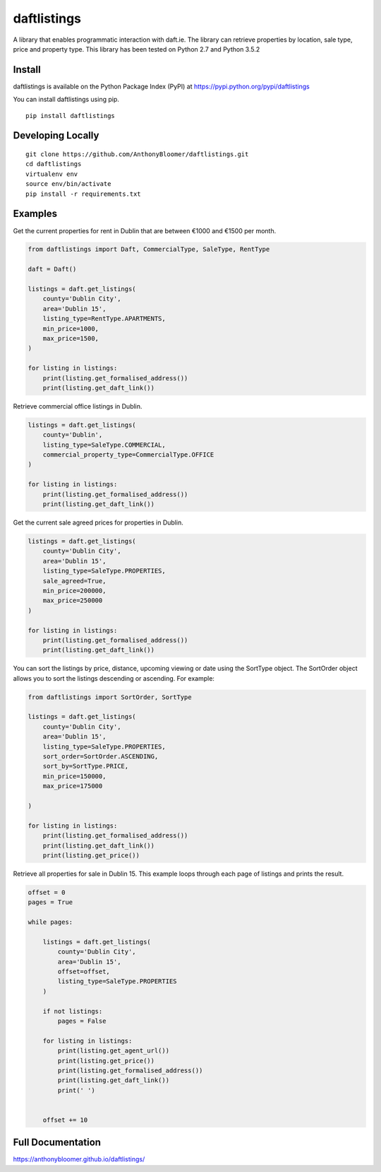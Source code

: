 daftlistings
============

A library that enables programmatic interaction with daft.ie. The library can retrieve properties by location, sale type,
price and property type. This library has been tested on Python 2.7 and Python 3.5.2

Install
-------

daftlistings is available on the Python Package Index (PyPI) at https://pypi.python.org/pypi/daftlistings

You can install daftlistings using pip.

::

    pip install daftlistings


Developing Locally
------------------

::

    git clone https://github.com/AnthonyBloomer/daftlistings.git
    cd daftlistings
    virtualenv env
    source env/bin/activate
    pip install -r requirements.txt

Examples
--------

Get the current properties for rent in Dublin that are between €1000 and
€1500 per month.

.. code:: python

    from daftlistings import Daft, CommercialType, SaleType, RentType

    daft = Daft()

    listings = daft.get_listings(
        county='Dublin City',
        area='Dublin 15',
        listing_type=RentType.APARTMENTS,
        min_price=1000,
        max_price=1500,
    )

    for listing in listings:
        print(listing.get_formalised_address())
        print(listing.get_daft_link())

Retrieve commercial office listings in Dublin.

.. code:: python

    listings = daft.get_listings(
        county='Dublin',
        listing_type=SaleType.COMMERCIAL,
        commercial_property_type=CommercialType.OFFICE
    )

    for listing in listings:
        print(listing.get_formalised_address())
        print(listing.get_daft_link())


Get the current sale agreed prices for properties in Dublin.

.. code:: python

    listings = daft.get_listings(
        county='Dublin City',
        area='Dublin 15',
        listing_type=SaleType.PROPERTIES,
        sale_agreed=True,
        min_price=200000,
        max_price=250000
    )

    for listing in listings:
        print(listing.get_formalised_address())
        print(listing.get_daft_link())

You can sort the listings by price, distance, upcoming viewing or date using the SortType object.
The SortOrder object allows you to sort the listings descending or ascending. For example:

.. code:: python

    from daftlistings import SortOrder, SortType

    listings = daft.get_listings(
        county='Dublin City',
        area='Dublin 15',
        listing_type=SaleType.PROPERTIES,
        sort_order=SortOrder.ASCENDING,
        sort_by=SortType.PRICE,
        min_price=150000,
        max_price=175000

    )

    for listing in listings:
        print(listing.get_formalised_address())
        print(listing.get_daft_link())
        print(listing.get_price())


Retrieve all properties for sale in Dublin 15. This example loops through each page of listings and prints the result.

.. code:: python


    offset = 0
    pages = True

    while pages:

        listings = daft.get_listings(
            county='Dublin City',
            area='Dublin 15',
            offset=offset,
            listing_type=SaleType.PROPERTIES
        )

        if not listings:
            pages = False

        for listing in listings:
            print(listing.get_agent_url())
            print(listing.get_price())
            print(listing.get_formalised_address())
            print(listing.get_daft_link())
            print(' ')


        offset += 10


Full Documentation
------------------

https://anthonybloomer.github.io/daftlistings/
